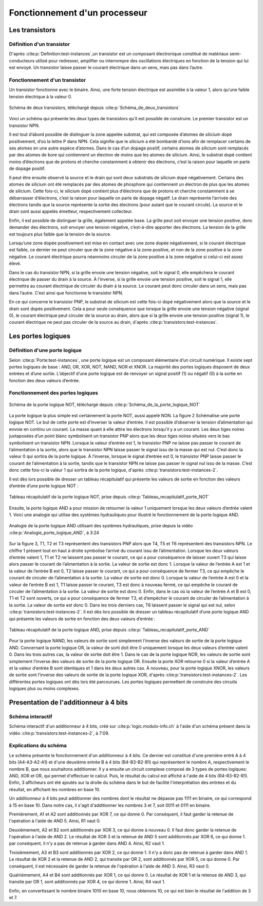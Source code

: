 Fonctionnement d'un processeur
##############################

Les transistors
===============

Définition d'un transistor
__________________________

D'après :cite:p:`Definition:test-instances`,un transistor est un composant électronique constitué de matériaux semi-conducteurs utilisé pour redresser, amplifier ou interrompre des oscillations électriques en fonction de la tension qui lui est envoyé. 
Un transistor laisse passer le courant électrique dans un sens, mais pas dans l’autre.

Fonctionnement d'un transistor
______________________________

Un transistor fonctionne avec le binaire. 
Ainsi, une forte tension électrique est assimilée à la valeur 1, alors qu’une faible tension électrique à la valeur 0.

.. figure:: images/transistor.png
    :align: center
    :width: 80%

    Schéma de deux transistors, téléchargé depuis :cite:p:`Schéma_de_deux_transistors`

Voici un schéma qui présente les deux types de transistors qu’il est possible de construire. 
Le premier transistor est un transistor NPN.

Il est tout d’abord possible de distinguer la zone appelée substrat, qui est composée d’atomes de silicium dopé positivement, d’où la lettre P dans NPN. 
Cela signifie que le silicium a été bombardé d’ions afin de remplacer certains de ses atomes en une autre espèce d’atomes. 
Dans le cas d’un dopage positif, certains atomes de silicium sont remplacés par des atomes de bore qui contiennent un électron de moins que les atomes de silicium. 
Ainsi, le substrat dopé contient moins d’électrons que de protons et cherche constamment à obtenir des électrons, c’est la raison pour laquelle on parle de dopage positif.

Il peut être ensuite observé la source et le drain qui sont deux substrats de silicium dopé négativement. 
Certains des atomes de silicium ont été remplacés par des atomes de phosphore qui contiennent un électron de plus que les atomes de silicium. 
Cette fois-ci, le silicium dopé contient plus d’électrons que de protons et cherche constamment à se débarrasser d’électrons, c’est la raison pour laquelle on parle de dopage négatif. 
Le drain représente l’arrivée des électrons tandis que la source représente la sortie des électrons (pour autant que le courant circule). 
La source et le drain sont aussi appelés émetteur, respectivement collecteur.

Enfin, il est possible de distinguer la grille, également appelée base. 
La grille peut soit envoyer une tension positive, donc demander des électrons, soit envoyer une tension négative, c’est-à-dire apporter des électrons. 
La tension de la grille est toujours plus faible que la tension de la source.

Lorsqu’une zone dopée positivement est mise en contact avec une zone dopée négativement, si le courant électrique est faible, ce dernier ne peut circuler que de la zone négative à la zone positive, et non de la zone positive à la zone négative. 
Le courant électrique pourra néanmoins circuler de la zone positive à la zone négative si celui-ci est assez élevé.

Dans le cas du transistor NPN, si la grille envoie une tension négative, soit le signal 0, elle empêchera le courant électrique de passer du drain à la source. 
À l’inverse, si la grille envoie une tension positive, soit le signal 1, elle permettra au courant électrique de circuler du drain à la source. 
Le courant peut donc circuler dans un sens, mais pas dans l’autre. C’est ainsi que fonctionne le transistor NPN.

En ce qui concerne le transistor PNP, le substrat de silicium est cette fois-ci dopé négativement alors que la source et le drain sont dopés positivement. 
Cela a pour seule conséquence que lorsque la grille envoie une tension négative (signal 0), le courant électrique peut circuler de la source au drain, alors que si la grille envoie une tension positive (signal 1), le courant électrique ne peut pas circuler de la source au drain, d'après :cite:p:`transistors:test-instances`.

Les portes logiques
===================

Définition d'une porte logique
______________________________

Selon :cite:p:`Porte:test-instances`, une porte logique est un composant élémentaire d’un circuit numérique. 
Il existe sept portes logiques de base : AND, OR, XOR, NOT, NAND, NOR et XNOR. 
La majorité des portes logiques disposent de deux entrées et d’une sortie. 
L’objectif d’une porte logique est de renvoyer un signal positif (1) ou négatif (0) à la sortie en fonction des deux valeurs d’entrée.

Fonctionnement des portes logiques
__________________________________

.. figure:: images/schema_NOT.jpg
    :align: center
    :width: 35%

    Schéma de la porte logique NOT, téléchargé depuis :cite:p:`Schéma_de_la_porte_logique_NOT`

La porte logique la plus simple est certainement la porte NOT, aussi appelé NON.
La figure 2 Schématise une porte logique NOT. 
Le but de cette porte est d’inverser la valeur d’entrée. 
Il est possible d’observer la tension d’alimentation qui envoie en continu un courant. 
La masse quant à elle attire les électrons lorsqu’il y a un courant. 
Les deux tiges noires juxtaposées d’un point blanc symbolisent un transistor PNP alors que les deux tiges noires situées vers le bas symbolisent un transistor NPN. 
Lorsque la valeur d’entrée est 1, le transistor PNP ne laisse pas passer le courant de l’alimentation à la sortie, alors que le transistor NPN laisse passer le signal issu de la masse qui est nul. 
C’est donc la valeur 0 qui sortira de la porte logique. 
À l’inverse, lorsque le signal d’entrée est 0, le transistor PNP laisse passer le courant de l’alimentation à la sortie, tandis que le transistor NPN ne laisse pas passer le signal nul issu de la masse. 
C’est donc cette fois-ci la valeur 1 qui sortira de la porte logique, d'après :cite:p:`transistors:test-instances-2`.

Il est dès lors possible de dresser un tableau récapitulatif qui présente les valeurs de sortie en fonction des valeurs d’entrée d’une porte logique NOT :

.. figure:: images/tableau_NOT.png
    :align: center
    :width: 40%

    Tableau récapitulatif de la porte logique NOT, prise depuis :cite:p:`Tableau_recapitulatif_porte_NOT`

Ensuite, la porte logique AND a pour mission de retourner la valeur 1 uniquement lorsque les deux valeurs d’entrée valent 1. 
Voici une analogie qui utilise des systèmes hydrauliques pour illustré le fonctionnement de la porte logique AND.

.. figure:: images/schema_AND.png
    :align: center
    :width: 70%

    Analogie de la porte logique AND utilisant des systèmes hydrauliques, prise depuis la vidéo :cite:p:`Analogie_porte_logique_AND`, à 3:24

Sur la figure 3, T1, T2 et T3 représentent des transistors PNP alors que T4, T5 et T6 représentent des transistors NPN. 
Le chiffre 1 présent tout en haut à droite symbolise l’arrivé du courant issu de l’alimentation. 
Lorsque les deux valeurs d’entrée valent 1, T1 et T2 ne laissent pas passer le courant, ce qui a pour conséquence de laisser ouvert T3 qui laisse alors passer le courant de l’alimentation à la sortie. 
La valeur de sortie est donc 1. 
Lorsque la valeur de l’entrée A est 1 et la valeur de l’entrée B est 0, T2 laisse passer le courant, ce qui a pour conséquence de fermer T3, ce qui empêche le courant de circuler de l’alimentation à la sortie. 
La valeur de sortie est donc 0. 
Lorsque la valeur de l’entrée A est 0 et la valeur de l’entrée B est 1, T1 laisse passer le courant, T3 est donc à nouveau fermé, ce qui empêche le courant de circuler de l’alimentation à la sortie. 
La valeur de sortie est donc 0. 
Enfin, dans le cas où la valeur de l’entrée A et B est 0, T1 et T2 sont ouverts, ce qui a pour conséquence de fermer T3, et d’empêcher le courant de circuler de l’alimentation à la sortie. 
La valeur de sortie est donc 0. Dans les trois derniers cas, T6 laissent passer le signal qui est nul, selon :cite:p:`transistors:test-instances-2`.
Il est dès lors possible de dresser un tableau récapitulatif d’une porte logique AND qui présente les valeurs de sortie en fonction des deux valeurs d’entrée :

.. figure:: images/tableau_AND.png
    :align: center
    :width: 45%

    Tableau récapitulatif de la porte logique AND, prise depuis :cite:p:`Tableau_recapitulatif_porte_AND`

Pour la porte logique NAND, les valeurs de sortie sont simplement l’inverse des valeurs de sortie de la porte logique AND.
Concernant la porte logique OR, la valeur de sorti doit être 0 uniquement lorsque les deux valeurs d’entrée valent 0. 
Dans les trois autres cas, la valeur de sortie doit être 1.
Dans le cas de la porte logique NOR, les valeurs de sortie sont simplement l’inverse des valeurs de sortie de la porte logique OR.
Ensuite la porte XOR retourne 0 si la valeur d’entrée A et la valeur d’entrée B sont identiques et 1 dans les deux autres cas.
À nouveau, pour la porte logique XNOR, les valeurs de sortie sont l’inverse des valeurs de sortie de la porte logique XOR, d'après :cite:p:`transistors:test-instances-2`.
Les différentes portes logiques ont dès lors été parcourues. 
Les portes logiques permettent de construire des circuits logiques plus ou moins complexes.

Presentation de l'additionneur à 4 bits
=======================================

Schéma interactif
_________________

..  raw:: html

    <iframe style="width: 200%; height: 795px; border: 0" src="https://logic.modulo-info.ch/?mode=design&data=N4IgbiBcCsA0IEsB2UDaoAOB7AzmgnAAyGwBMhAuvFgE4ICmSALlCHvAgCZQngCGAGygBGAL6xMuNAA5oJAGzQqibpGHwwgkeMl5IqeQGYS5ZbQbNW7FVFKGNWtTpDY9qaNJIB2Sh1WkAFgchJwkXKX1DTzJfEHNGFkg2ED8oQy9nVzRDY1gfZS406WDtMKz9YVzTajoEqxSbSEVMiNRo-NSm+VEzAFdE9HC3I28vJRqLROTO4W6y1qjR8bjayyTrQshjFrdKpbNVqY3VeUJnJgBPDHpWTgQcDAE+C4by1GE92E8C1RAvaQAtNJhCBzlcbkk7g8ni94G8PrlhN9On9CACvIZQWFLtdbvdHs9Xq0ESZkY0QNJ5ED8FjdDIiHkxgdJvVOtAevAAOZ8Jj0NygHEQkAADQA8gAlIluaQMxTLeJraaIFD6UiwQx9RIBMG4pIAQQAcgARKVoLwBOABU7MurrBrINAfWDCUiakSGHVCsWSuGtEawOU2xUbFXvLzO6RutT4T2sb2m-TycjqgKxBVHe2h5OkYRR0ikWP640J1ABfCW60TW1Kh36YrCAJR4Ts7Hg1gSksBWSwaCVlYsu0cLPh0iR6j9Wwx1u6kUd31uRYB6Dyw6s5XZdSGV3jxI5Quzn1DbI+FNp1eD9eRIKGeUTrZzAVtosm+doAIWshk9Nr2uoQz4WBUyjAIxGnIVDRfI9VWIT8zwHGtQytQCvGA6R9znKDUDsOBezg6sQzfAC5CjaBQMfGcIJLQIKzw4NMzQZce3kEiMjAuMMPhXJAyrOihwYoIPBIqdyK9DjiWTQwgJ4jM+MTcN5DHOI73kGNlBhLA70GQVWAwPgcGsN5pGif9aJky95B3KBWJEnS9IM1oiBIEDTJ-FUAKUxJhDONikl0-SSyTEgTKDMza1IOAPNsB8QG03y7ICryYhXeCCMgAI1UitKPR8lx4tfRMqmMELXKgd9LLSlsbLi-z8r-E9gukkqYAyjTEmgbKqtymrMMXOwXIvWt5HUTKk33Pz7IXU4kuKgaVSMcr5G1HLxpLIySAbfqEKsoJMrGMa8swob1uIxrZqsizdusmKny6ibsim2ZNtS6QWrvaQOuumcVtqj51o6ft8PoyBpB21qoFkDkQCeAAjegBH5TCSWdIr4F5AAPKYAGpaURz4+uUdGpgAXhx+EpsMRQCfoDH2PFAACEEdjfRKKeWQnabp0hSb9cnKdR6mpm9OnMSZipu0UWJ2aSIWAm5twAhvJdJYFjnoDltAFLgCWqZp6WJTp+R1f0fAP21-ndYPOmvCNrDu1wnWpn1xn5jcdqcL7KWQH1rnRawxjR2Vi2IIZm25FJQOpmDn2XeyGCrQj1hg5FmP9GXJyPZVpI6eD2Xfc8dOE+fOm1d9l0YLJT2DSwABbaGaHobObbL9aK8zkAq9r+u6YAISb4Ry1gh3WHFABLnBegEJgeRt2Q4GqGK271Z26VT7t589vVo5Xv9FfXxfk+3hk96D3OU7aRK+YXi3u+XzDoFTPJC5Abut8w0c4H+z3u4PzCH8-tvu6n0PuFRkbM27ilvm8eQihQFDySOKV+bwQIfyZObKY4of5kxQWAi24pc7KAAO4IHrm4d4eRGywFQCQfAVBUDhg1JQxK253jrXUKAMACA+BoDoYxdKvACEgAoBQDkdDnRqnYZw7hGJLQwRAAIoRIj+7OmYow+wwhwwSK4foOhptmzwDwLQxaCg9FyMEcI2h+YyDjCwkELwKisL2HfLQyoXwwgcK0agAwD8w7wHkZQoxgFkymIURYiySJQnOiCJo7hXYZH8LMYoueKFKGkAAoYNh4BJHaNiQGExfi-yyjyQk2hFMezMKiF8cp8lcyUJyOqXwpZ7A5loR+aojTAIkGidk3eRSQmUI-P+Fp6hRxuKyZ498OEgkGPMZQ6A4YywWKInALpniTIBlkfktZfDfHFNmfYLctD2pMVGR4hxcSdl9PcABSs7h1D3xOdw7CuSIr5I2s8i5MzSzFDkA87R5ASDQCmbsgwapJKGOvNYxayFfmeP7iYXpnykyAXsdAr4FCDBa2SQYIiY4qF5FxXYPIAEVkGBPCdUl61iC0PLHALyDSaWP0uekL4nTMmnPSjhBpHLnReWpWMHl9L+VEEuTA4EMKwycucfysuzjiDrTaXS1hlBPn8vsfyjodD5nMK8OGLwGT3HcMVcohpRr1HKpEe9AMDC2j2C8OItl3D8DSo1U62lwrPni1xd2DE4qGVInpf7XlnygiUnFXSrWA8QAoFlYQOePyo3AqUdIDRDrtHAgUJG6NlD02PwilmlhyYfB5sEYwwg2YTwJqZfYIy4r74RusXWvIzZZWKz1dYryu8GSVs+dAACMpxWpPrYsj+4VZU-Lte22NQVErdpEQJBRQA"></iframe>
Schéma interactif d'un additionneur à 4 bits, créé sur :cite:p:`logic.modulo-info.ch` à l'aide d'un schéma présent dans la vidéo :cite:p:`transistors:test-instances-2`, à 7:09.

..  only:: latex

    ..  figure:: images/schema_additionneur.png
        :align: center
        :width: 80%

        Schéma d'un additionneur à 4 bits

Explications du schéma
______________________

.. only:: html

    Afin d'être en mesure de voir en même temps le schéma et les explications, il est conseillé d'afficher ces derniers dans deux fenêtres différentes, l'une à côté de l'autre.

Le schéma présente le fonctionnement d'un additionneur à 4 bits.
Ce dernier est constitué d'une première entré A à 4 bits (A4-A3-A2-A1) et d'une deuxième entrée B à 4 bits (B4-B3-B2-B1) qui représentent le nombre A, respectivement le nombre B, que nous souhaitons additionner. 
Il y a ensuite un circuit complexe composé de 3 types de portes logiques: AND, XOR et OR, qui permet d'effectuer le calcul.
Puis, le résultat du calcul est affiché à l'aide de 4 bits (R4-R3-R2-R1). 
Enfin, 3 afficheurs ont été ajoutés sur la droite du schéma dans le but de facilité l'interprétation des entrées et du résultat, en affichant les nombres en base 10.

Un additionneur à 4 bits peut additionner des nombres dont le résultat ne dépasse pas 1111 en binaire, ce qui correspond à 15 en base 10.
Dans notre cas, il s'agit d'additionner les nombres 3 et 7, soit 0011 et 0111 en binaire.

Premièrement, A1 et A2 sont additionnés par XOR 7, ce qui donne 0.
Par conséquent, il faut garder la retenue de l'opération à l'aide de AND 5. 
Ainsi, R1 vaut 0.

Deuxièmement, A2 et B2 sont additionnés par XOR 3, ce qui donne à nouveau 0.
Il faut donc garder la retenue de l'opération à l'aide de AND 2.
Le résultat de XOR 3 et la retenue de AND 5 sont additionnés par XOR 6, ce qui donne 1.
par conséquent, il n'y a pas de retenue à garder dans AND 4.
Ainsi, R2 vaut 1.

Troisièmement, A3 et B3 sont additionnés par XOR 2, ce qui donne 1. 
Il n'y a donc pas de retenue à garder dans AND 1.
Le résultat de XOR 2 et la retenue de AND 2, qui transite par OR 2, sont additionnés par XOR 5, ce qui donne 0.
Par conséquent, il est nécessaire de garder la retenue de l'opération à l'aide de AND 3.
Ainsi, R3 vaut 0.

Quatrièmement, A4 et B4 sont additionnés par XOR 1, ce qui donne 0.
Le résultat de XOR 1 et la retenue de AND 3, qui transite par OR 1, sont additionnés par XOR 4, ce qui donne 1.
Ainsi, R4 vaut 1.

Enfin, en convertissant le nombre binaire 1010 en base 10, nous obtenons 10, ce qui est bien le résultat de l'addition de 3 et 7.

.. only:: html

    Afin de mieux comprendre comment fonctionne l'additionneur, il est possible de modifier la valeur des deux entrées, en changant la valeur de leurs bits (cliquer sur les bits pour changer la valeur).

